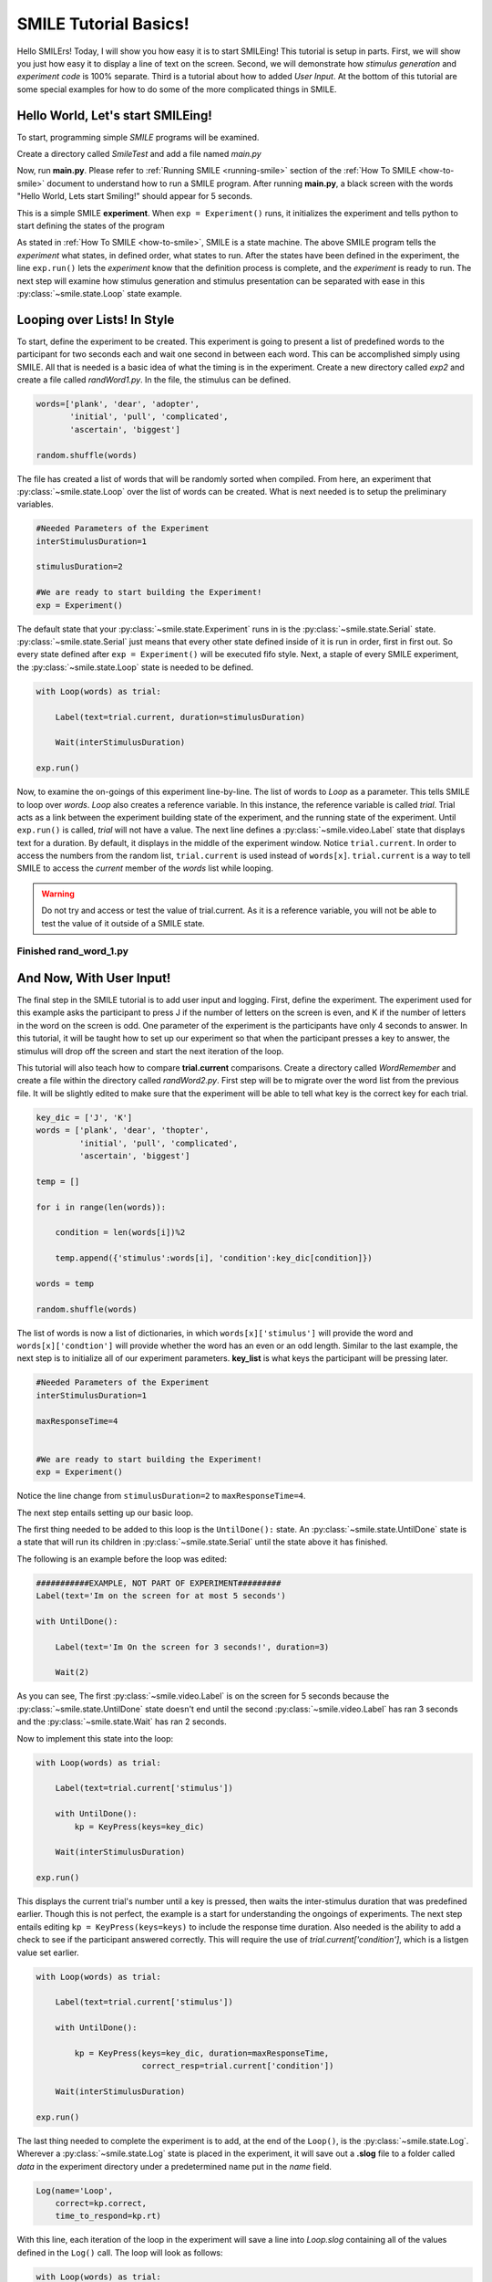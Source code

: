 ================================
SMILE Tutorial Basics!
================================

Hello SMILErs! Today, I will show you how easy it is to start SMILEing! This
tutorial is setup in parts. First, we will show you just how easy it to display
a line of text on the screen.  Second, we will demonstrate how
*stimulus generation* and *experiment code* is 100% separate. Third is a
tutorial about how to added *User Input*. At the bottom of this tutorial are
some special examples for how to do some of the more complicated things in
SMILE.

Hello World, Let's start SMILEing!
================================

To start, programming simple *SMILE* programs will be examined.

Create a directory called *SmileTest* and add a file named *main.py*

.. code-block:: python
    :linenos:

    from smile.common import *

    exp = Experiment()

    Label(text="Hello World, Lets start Smiling!", duration=4)

    exp.run()

Now, run **main.py**. Please refer to :ref:`Running SMILE <running-smile>` section of the
:ref:`How To SMILE <how-to-smile>` document to understand how to run a SMILE program.
After running **main.py**, a black screen with the words "Hello World, Lets start
Smiling!" should appear for 5 seconds.

This is a simple SMILE **experiment**. When ``exp = Experiment()`` runs, it
initializes the experiment and tells python to start defining the states of the program

As stated in :ref:`How To SMILE <how-to-smile>`, SMILE is a state machine. The above
SMILE program tells the *experiment* what states, in defined order, what states to run.
After the states have been defined in the experiment, the line ``exp.run()`` lets
the *experiment* know that the definition process is complete, and the *experiment* is
ready to run. The next step will examine how stimulus generation and stimulus
presentation can be separated with ease in this :py:class:`~smile.state.Loop` state example.

Looping over Lists! In Style
============================

To start, define the experiment to be created. This experiment is going to present
a list of predefined words to the participant for two seconds each and wait one second
in between each word. This can be accomplished simply using SMILE. All that is needed
is a basic idea of what the timing is in the experiment. Create a new directory called
*exp2* and create a file called *randWord1.py*. In the file, the stimulus can be defined.

.. code-block:: python

    words=['plank', 'dear', 'adopter',
           'initial', 'pull', 'complicated',
           'ascertain', 'biggest']

    random.shuffle(words)

The file has created a list of words that will be randomly sorted when compiled.
From here, an experiment that :py:class:`~smile.state.Loop` over the list of words
can be created. What is next needed is to setup the preliminary variables.

.. code-block:: python

    #Needed Parameters of the Experiment
    interStimulusDuration=1

    stimulusDuration=2

    #We are ready to start building the Experiment!
    exp = Experiment()


The default state that your :py:class:`~smile.state.Experiment` runs in is the :py:class:`~smile.state.Serial` state.
:py:class:`~smile.state.Serial` just means that every other state defined inside of it is run in
order, first in first out. So every state defined after
``exp = Experiment()`` will be executed fifo style. Next, a staple of every SMILE
experiment, the :py:class:`~smile.state.Loop` state is needed to be defined.

.. code-block:: python

    with Loop(words) as trial:

        Label(text=trial.current, duration=stimulusDuration)

        Wait(interStimulusDuration)

    exp.run()


Now, to examine the on-goings of this experiment line-by-line. The list of words
to *Loop* as a parameter. This tells SMILE to loop over *words*. *Loop* also creates
a reference variable. In this instance, the reference variable is called *trial*.
Trial acts as a link between the experiment building state of the
experiment, and the running state of the experiment.  Until ``exp.run()`` is
called, *trial* will not have a value. The next line defines a :py:class:`~smile.video.Label` state
that displays text for a duration. By default, it displays in the middle of the
experiment window. Notice ``trial.current``. In order to access the
numbers from the random list, ``trial.current`` is used instead of
``words[x]``. ``trial.current`` is a way to tell SMILE to access the
*current* member of the *words* list while looping.

.. warning::

    Do not try and access or test the value of trial.current. As it is a
    reference variable, you will not be able to test the value of it outside of
    a SMILE state.

Finished **rand_word_1.py**
---------------------------------------

.. code-block:: python
    :linenos:

    from smile.common import *
    import random

    words = ['plank', 'dear', 'adopter',
             'initial', 'pull', 'complicated',
             'ascertain', 'biggest']

    random.shuffle(words)

    #Needed Parameters of the Experiment
    interStimulusDuration=1

    stimulusDuration=2

    #We are ready to start building the Experiment!
    exp = Experiment()
    with Loop(words) as trial:

        Label(text=trial.current, duration=stimulusDuration)

        Wait(interStimulusDuration)

    exp.run()

And Now, With User Input!
=========================

The final step in the SMILE tutorial is to add user input and logging.
First, define the experiment. The experiment used for this example asks the
participant to press J if the number of letters on the screen is even, and K if
the number of letters in the word on the screen is odd. One parameter of the experiment is
the participants have only 4 seconds to answer. In this tutorial, it will be taught how
to set up our experiment so that when the participant presses a key to answer, the
stimulus will drop off the screen and start the next iteration of the loop.

This tutorial will also teach how to compare **trial.current** comparisons.
Create a directory called *WordRemember* and create a file within the directory
called *randWord2.py*. First step will be to migrate over the word list from the
previous file.  It will be slightly edited to make sure that the
experiment will be able to tell what key is the correct key for each trial.

.. code-block:: python

    key_dic = ['J', 'K']
    words = ['plank', 'dear', 'thopter',
             'initial', 'pull', 'complicated',
             'ascertain', 'biggest']

    temp = []

    for i in range(len(words)):

        condition = len(words[i])%2

        temp.append({'stimulus':words[i], 'condition':key_dic[condition]})

    words = temp

    random.shuffle(words)


The list of words is now a list of dictionaries, in which ``words[x]['stimulus']``
will provide the word and ``words[x]['condtion']`` will provide whether the
word has an even or an odd length. Similar to the last example, the next step
is to initialize all of our experiment parameters. **key_list** is what
keys the participant will be pressing later.

.. code-block:: python

    #Needed Parameters of the Experiment
    interStimulusDuration=1

    maxResponseTime=4


    #We are ready to start building the Experiment!
    exp = Experiment()


Notice the line change from ``stimulusDuration=2`` to ``maxResponseTime=4``.

The next step entails setting up our basic loop.

The first thing needed to be added to this loop is the ``UntilDone():`` state. An
:py:class:`~smile.state.UntilDone` state is a state that will run its children in :py:class:`~smile.state.Serial`
until the state above it has finished.

The following is an example before the loop was edited:

.. code-block:: python

    ###########EXAMPLE, NOT PART OF EXPERIMENT#########
    Label(text='Im on the screen for at most 5 seconds')

    with UntilDone():

        Label(text='Im On the screen for 3 seconds!', duration=3)

        Wait(2)


As you can see, The first :py:class:`~smile.video.Label` is on the screen for 5 seconds because the
:py:class:`~smile.state.UntilDone` state doesn't end until the second :py:class:`~smile.video.Label` has ran 3 seconds
and the :py:class:`~smile.state.Wait` has ran 2 seconds.

Now to implement this state into the loop:

.. code-block:: python

    with Loop(words) as trial:

        Label(text=trial.current['stimulus'])

        with UntilDone():
            kp = KeyPress(keys=key_dic)

        Wait(interStimulusDuration)

    exp.run()


This displays the current trial's number until a key is pressed, then waits the
inter-stimulus duration that was predefined earlier. Though this is not perfect,
the example is a start for understanding the ongoings of experiments. The next step
entails editing ``kp = KeyPress(keys=keys)`` to include the response time
duration. Also needed is the ability to add a check to see if the participant answered
correctly. This will require the use of `trial.current['condition']`, which is a
listgen value set earlier.

.. code-block:: python

    with Loop(words) as trial:

        Label(text=trial.current['stimulus'])

        with UntilDone():

            kp = KeyPress(keys=key_dic, duration=maxResponseTime,
                          correct_resp=trial.current['condition'])

        Wait(interStimulusDuration)

    exp.run()

The last thing needed to complete the experiment is to add, at the end of the ``Loop()``,
is the :py:class:`~smile.state.Log`. Wherever a :py:class:`~smile.state.Log` state is placed in the experiment,
it will save out a **.slog** file to a folder called *data* in the experiment
directory under a predetermined name put in the *name* field.

.. code-block:: python

    Log(name='Loop',
        correct=kp.correct,
        time_to_respond=kp.rt)

With this line, each iteration of the loop in the experiment will save a
line into *Loop.slog* containing all of the values defined in the ``Log()`` call.
The loop will look as follows:

.. code-block:: python

    with Loop(words) as trial:

        Label(text=trial.current['stimulus'])

        with UntilDone():

            kp = KeyPress(keys=key_dic, duration=maxResponseTime,
                          correct_resp=trial.current['condition'])

        Wait(interStimulusDuration)

        Log(name='Loop',
            correct=kp.correct,
            time_to_respond=kp.rt)


Finished **rand_word_2.py**
---------------------------

.. code-block:: python
    :linenos:

    from smile.common import *
    import random

    words = ['plank', 'dear', 'thopter',
             'initial', 'pull', 'complicated',
             'ascertain', 'biggest']
    temp = []
    for i in range(len(words)):
        condition = len(words[i])%2
        temp.append({'stimulus':words[i], 'condition':key_dic[condition]})
    words = temp
    random.shuffle(words)

    #Needed Parameters of the Experiment
    interStimulusDuration=1
    maxResponseTime = 4
    key_dic = ['J', 'K']
    #We are ready to start building the Experiment!
    exp = Experiment()

    with Loop(words) as trial:
        Label(text=trial.current['stimulus'])
        with UntilDone():
            kp = KeyPress(keys=key_dic, duration=maxResponseTime,
                          correct_resp=trial.current['condition'])
        Wait(interStimulusDuration)
        Log(name='Loop',
            correct=kp.correct,
            time_to_respond=kp.rt)
    exp.run()


Now you are ready to get SMILEing!


Special Examples
================

This section is designed to develop techniques on using more
advanced states and advanced interactions with other states in SMILE.
For more detailed real life examples of experiments, reference
:ref:`Full Experiments <full-experiments>` page!

Subroutine
-----------------------------

In this tutorial how to write custom :py:class:`~smile.subroutine` states will be
examined.  In SMILE, a :py:class:`~smile.subroutine` state is used
to compartmentalize a block of states that a researcher reuses in different experiments.
The following example is an overview of a list presentation subroutine

First, create a new directory called *ListPresentTest* and then create a new file
in that directory called *list_present.py*.  Next, we need to do for setup the basic imports and define the
subroutine for the list presentation subroutine .

.. code-block:: python

    from smile.common import *

    @Subroutine
    def ListPresent(self,
                    listOfWords=[],
                    interStimDur=.5,
                    onStimDur=1,
                    fixation=True,
                    fixDur=1,
                    interOrientDur=.2):



By placing `@Subroutine` above the subroutine definition, the compiler is told
to treat this as a SMILE :py:class:`~smile.subroutine`. The subroutine will eventually present
a fixation cross, wait, present the stimulus, wait again, and then repeat for
all of the list items it is passed. Just like calling a function or declaring a
state, call :py:class:`~smile.subroutine` in the body of the experiment and pass in
the variables in *main_list_present.py*, which will be created later.

.. warning::
    Always have *self* as the first argument when defining a subroutine. If you
    don't, your code will not work as intended.

The cool thing about :py:class:`~smile.subroutine` is that any variable declared
into 'self' can be accessed outside of the subroutine. So first,
add a few of the following to the subroutine:

.. code-block:: python

    @Subroutine
    def ListPresent(self,
                    listOfWords=[],
                    interStimDur=.5,
                    onStimDur=1,
                    fixDur=1,
                    interOrientDur=.2):

        self.timing = []

The only variable needed for testing later is an element to hold all of
the timing information to pass out into the experiment.

Next, add the stimulus loop:

.. code-block:: python

    @Subroutine
    def ListPresent(self,
                    listOfWords=[],
                    interStimDur=.5,
                    onStimDur=1,
                    fixDur=1,
                    interOrientDur=.2):

        self.timing = []

        with Loop(listOfWords) as trial:

            fix = Label(text='+', duration=fixDur)

            oriWait = Wait(interOrientDur)

            stim = Label(text=trial.current, duration=onStimDur)

            stimWait = Wait(interStimDur)

            self.timing += [Ref(dict,
                                fix_dur=fix.duration,
                                oriWait_dur=oriWait.duration,
                                stim_dur=stim.duration,
                                stimWait_dur=stimWait.duration)]

At this point the subroutine is finished. The *mainListPresent.py* needs to be written
next. All that is needed is generation of a list of words to be passed into
the new subroutine.

Finished **main_list_present.py**
+++++++++++++++++++++++++++++++++

.. code-block:: python
    :linenos:

    from smile.common import *
    from list_present import ListPresent
    import random

    WORDS_TO_DISPLAY = ['The', 'Boredom', 'Is', 'The', 'Reason', 'I',
                        'started', 'Swimming', 'It\'s', 'Also', 'The',
                        'Reason', 'I','Started', 'Sinking','Questions',
                        'Dodge','Dip','Around','Breath','Hold']
    INTER_STIM_DUR = .5
    STIM_DUR = 1
    INTER_ORIENT_DUR = .2
    ORIENT_DUR = 1
    random.shuffle(WORDS_TO_DISPLAY)
    exp = Experiment()

    lp = ListPresent(listOfWords=WORDS_TO_DISPLAY, interStimDur=INTER_STIM_DUR,
                     onStimDur=STIM_DUR, fixDur=ORIENT_DUR,
                     nterOrientDur=INTER_ORIENT_DUR)
    Log(name='LISTPRESENTLOG',
        timing=lp.timing)
    exp.run()


Finished **list_present.py**
++++++++++++++++++++++++++++

.. code-block:: python
    :linenos:

    from smile.common import *

    @Subroutine
    def ListPresent(self,
                    listOfWords=[],
                    interStimDur=.5,
                    onStimDur=1,
                    fixDur=1,
                    interOrientDur=.2):
        self.timing = []
        with Loop(listOfWords) as trial:
            fix = Label(text='+', duration=fixDur)
            oriWait = Wait(interOrientDur)
            stim = Label(text=trial.current, duration=onStimDur)
            stimWait = Wait(interStimDur)
            self.timing += [Ref(dict,
                                fix_dur=fix.duration,
                                oriWait_dur=oriWait.duration,
                                stim_dur=stim.duration,
                                stimWait_dur=stimWait.duration)]





ButtonPress
-----------

In this section, the :py:class:`~smile.video.ButtonPress` state and the
:py:class:`~smile.video.MouseCursor` state will be examined. The following is a
simple experient that allows a participant to click a button on the screen and
then reports if the correct button was chosen.

Notice that this code, :py:class:`~smile.video.ButtonPress`, acts as a
:py:class:`~smile.video.Parallel` state. This means that all of the states defined within
:py:class:`~smile.video.ButtonPress` become its children. The field `correct` that is passed into
:py:class:`~smile.video.ButtonPress` takes the *name* of the correct button for the participant
as a string.

When defining **Buttons** within button press, the `name` attribute of each should
be set to something different.  That way, when reviewing post-experiment
data, it is easy to distinguish which button the participant pressed.

Another thing that is important to understand about this code is the
:py:class:`~smile.video.MouseCursor` state.  By default, the experiment hides the mouse cursor. In
order to allow the participant to see where they are clicking, a :py:class:`~smile.video.MouseCursor`
state must be included in the :py:class:`~smile.video.ButtonPress` state. If the
participant needs to use the mouse for the duration of an experiment,
call the :py:class:`~smile.video.MouseCursor` state just after assignment of the
:py:class:`~smile.experiment.Experiment` variable.

Finished **button_press_example.py**
++++++++++++++++++++++++++++++++++++

.. code-block:: python
    :linenos:

    from smile.common import *

    exp = Experiment()

    #From here you can see setup for a ButtonPress state.
    with ButtonPress(correct_resp='left', duration=5) as bp:
        MouseCursor()

        Button(name='left', text='left', left=exp.screen.left,
               bottom=exp.screen.bottom)

        Button(name='right', text='right', right=exp.screen.right,
               bottom=exp.screen.bottom)

        Label(text='PRESS THE LEFT BUTTON FOR A CORRECT ANSWER!')

    Wait(.2)

    with If(bp.correct):

        Label(text='YOU PICKED CORRECT', color='GREEN', duration=1)

    with Else():

        Label(text='YOU WERE DEAD WRONG', color='RED', duration=1)

    exp.run()
